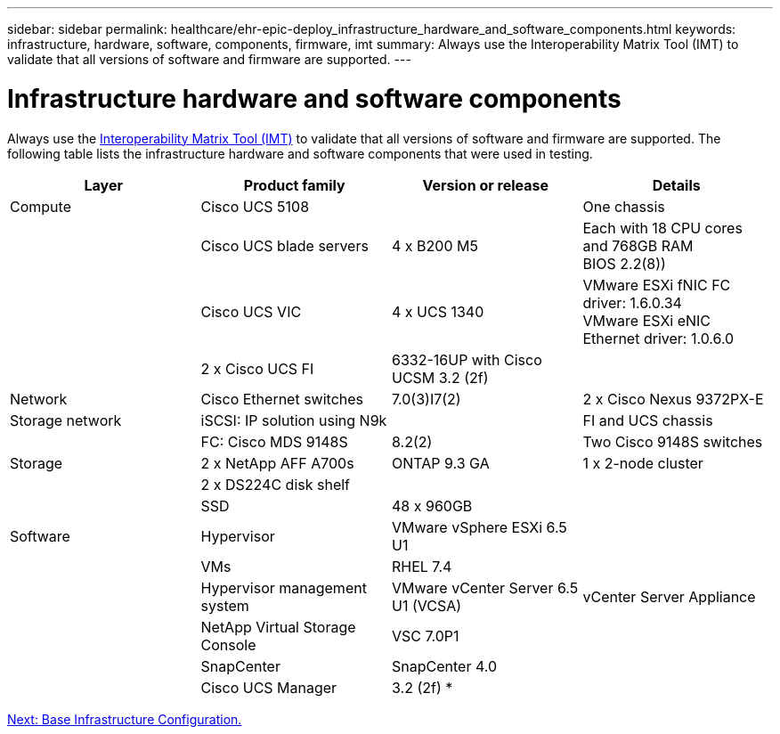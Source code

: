 ---
sidebar: sidebar
permalink: healthcare/ehr-epic-deploy_infrastructure_hardware_and_software_components.html
keywords: infrastructure, hardware, software, components, firmware, imt
summary: Always use the Interoperability Matrix Tool (IMT) to validate that all versions of software and firmware are supported.
---

= Infrastructure hardware and software components
:hardbreaks:
:nofooter:
:icons: font
:linkattrs:
:imagesdir: ./../media/

//
// This file was created with NDAC Version 2.0 (August 17, 2020)
//
// 2021-05-07 11:34:58.137237
//

Always use the http://mysupport.netapp.com/matrix/[Interoperability Matrix Tool (IMT)^] to validate that all versions of software and firmware are supported. The following table lists the infrastructure hardware and software components that were used in testing.

|===
|Layer |Product family |Version or release |Details

|Compute
|Cisco UCS 5108
|
|One chassis
|
|Cisco UCS blade servers
|4 x B200 M5
|Each with 18 CPU cores and 768GB RAM
BIOS 2.2(8))
|
|Cisco UCS VIC
|4 x UCS 1340
|VMware ESXi fNIC FC driver: 1.6.0.34
VMware ESXi eNIC Ethernet driver: 1.0.6.0
|
|2 x Cisco UCS FI
|6332-16UP with Cisco UCSM 3.2 (2f)
|
|Network
|Cisco Ethernet switches
|7.0(3)I7(2)
|2 x Cisco Nexus 9372PX-E
|Storage network
|iSCSI: IP solution using N9k
|
|FI and UCS chassis
|
|FC: Cisco MDS 9148S
|8.2(2)
|Two Cisco 9148S switches
|Storage
|2 x NetApp AFF A700s
|ONTAP 9.3 GA
|1 x 2-node cluster
|
|2 x DS224C disk shelf
|
|
|
|SSD
|48 x 960GB
|
|Software
|Hypervisor
|VMware vSphere ESXi 6.5 U1
|
|
|VMs
|RHEL 7.4
|
|
|Hypervisor management system
|VMware vCenter Server 6.5 U1 (VCSA)
|vCenter Server Appliance
|
|NetApp Virtual Storage Console
|VSC 7.0P1
|
|
|SnapCenter
|SnapCenter 4.0
|
|
|Cisco UCS Manager
|3.2 (2f) *
|
|===

link:ehr-epic-deploy_base_infrastructure_configuration.html[Next: Base Infrastructure Configuration.]
